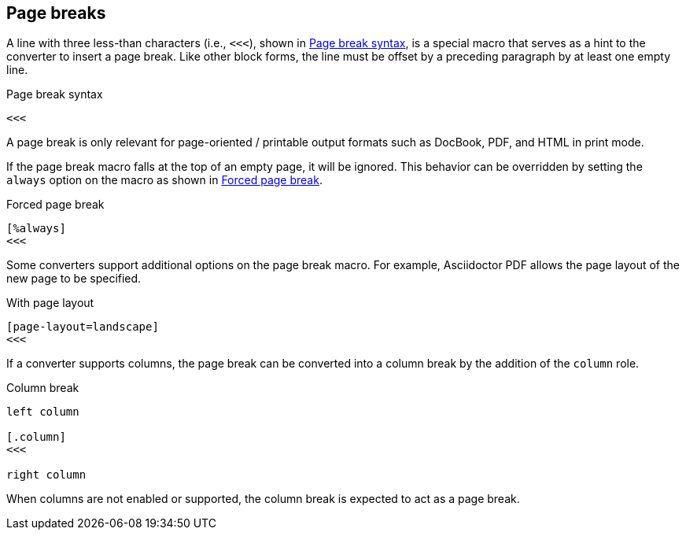 == Page breaks

A line with three less-than characters (i.e., `<<<`), shown in <<ex-page-break>>, is a special macro that serves as a hint to the converter to insert a page break.
Like other block forms, the line must be offset by a preceding paragraph by at least one empty line.

.Page break syntax
[#ex-page-break]
----
<<<
----

A page break is only relevant for page-oriented / printable output formats such as DocBook, PDF, and HTML in print mode.

If the page break macro falls at the top of an empty page, it will be ignored.
This behavior can be overridden by setting the `always` option on the macro as shown in <<ex-forced-page-break>>.

.Forced page break
[#ex-forced-page-break]
----
[%always]
<<<
----

Some converters support additional options on the page break macro.
For example, Asciidoctor PDF allows the page layout of the new page to be specified.

.With page layout
[#ex-page-layout]
----
[page-layout=landscape]
<<<
----

If a converter supports columns, the page break can be converted into a column break by the addition of the `column` role.

.Column break
[#ex-column-break]
----
left column

[.column]
<<<

right column
----

When columns are not enabled or supported, the column break is expected to act as a page break.
